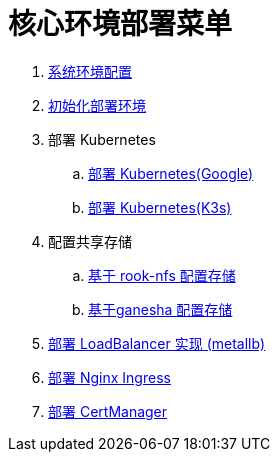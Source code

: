 = 核心环境部署菜单

. link:./00-deploy-global/00-init-node/SYSTEM.adoc[系统环境配置]
. link:./00-deploy-global/00-init-node/README.adoc[初始化部署环境]
. 部署 Kubernetes
.. link:./00-deploy-global/01.a-deploy-kubernetes-google/README.adoc[部署 Kubernetes(Google)]
.. link:./00-deploy-global/01.b-deploy-kubernetes-k3s/README.adoc[部署 Kubernetes(K3s)]
. 配置共享存储
.. link:./00-deploy-global/02.a-deploy-rook-nfs/README.adoc[基于 rook-nfs 配置存储]
.. link:./00-deploy-global/02.b-deploy-nfs-ganesha/README.adoc[基于ganesha 配置存储]
. link:00-deploy-global/03-deploy-metallb/README.adoc[部署 LoadBalancer 实现 (metallb)]
. link:00-deploy-global/04-deploy-ingress-nginx/README.adoc[部署 Nginx Ingress]
. link:00-deploy-global/05-deploy-cert-manager/README.adoc[部署 CertManager]
